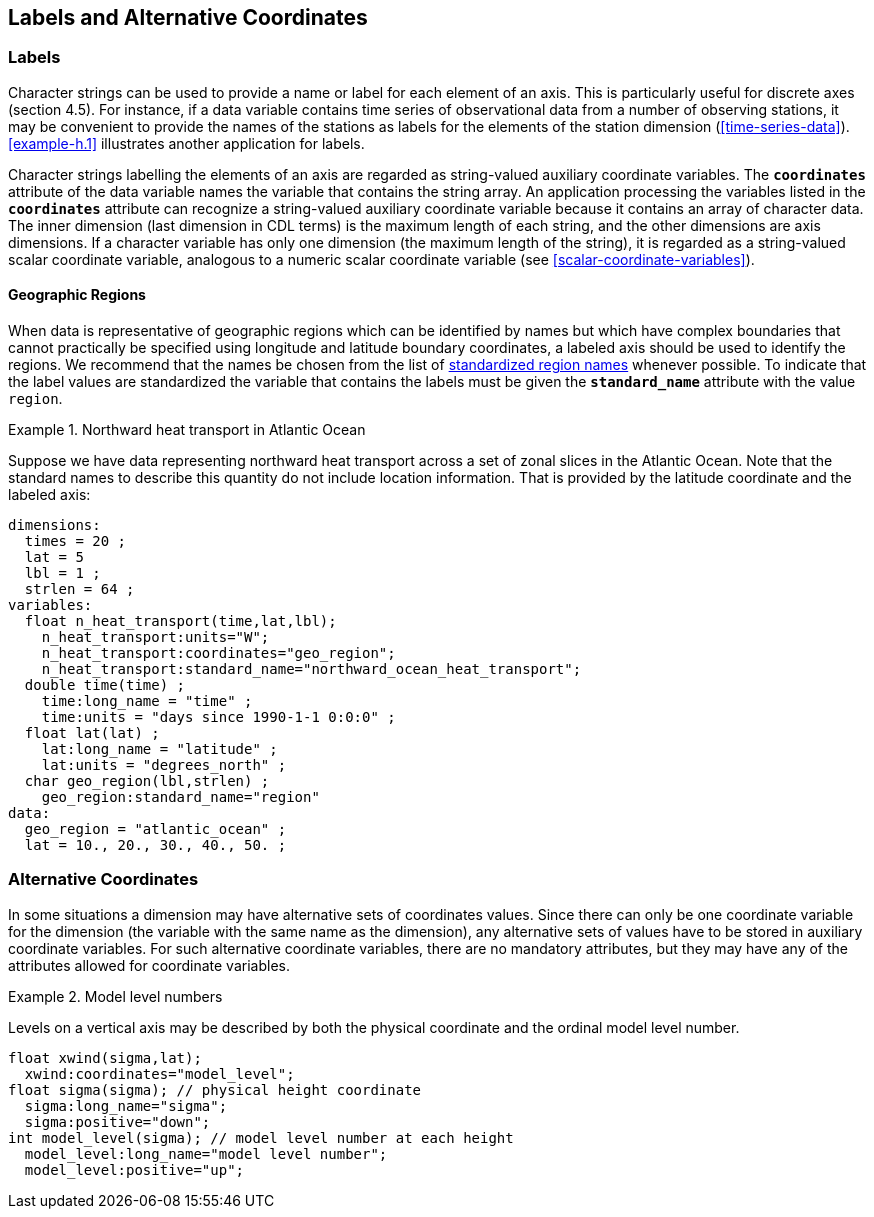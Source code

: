 
==  Labels and Alternative Coordinates 




[[labels]]
=== Labels





Character strings can be used to provide a name or label for each
element of an axis. This is particularly useful for discrete axes
(section 4.5). For instance, if a data variable contains time series of
observational data from a number of observing stations, it may be
convenient to provide the names of the stations as labels for the
elements of the station dimension (<<time-series-data>>).
      <<example-h.1>> illustrates another application for labels.
      

Character strings labelling the elements of an axis are regarded as
string-valued auxiliary coordinate variables. The **`coordinates`** attribute
      of the data variable names the variable that contains the string
      array. An application processing the variables listed in the **`coordinates`**
      attribute can recognize a string-valued auxiliary coordinate variable
      because it contains an array of character data. The inner dimension (last
      dimension in CDL terms) is the maximum length of each string, and the
      other dimensions are axis dimensions. If a character variable has only
      one dimension (the maximum length of the string), it is regarded as a
      string-valued scalar coordinate variable, analogous to a numeric scalar
      coordinate variable (see <<scalar-coordinate-variables>>).
    

[[geographic-regions]]
==== Geographic Regions

When data is representative of geographic regions which can be identified by names but which have complex boundaries that cannot practically be specified using longitude and latitude boundary coordinates, a labeled axis should be used to identify the regions. We recommend that the names be chosen from the list of link:$$http://cf-pcmdi.llnl.gov/documents/cf-standard-names/standardized-region-names$$[standardized region names] whenever possible. To indicate that the label values are standardized the variable that contains the labels must be given the **`standard_name`** attribute with the value `region`.

.Northward heat transport in Atlantic Ocean
====

Suppose we have data representing northward heat transport across a set of zonal slices in the Atlantic Ocean. Note that the standard names to describe this quantity do not include location information. That is provided by the latitude coordinate and the labeled axis:
----
dimensions:
  times = 20 ;
  lat = 5
  lbl = 1 ;
  strlen = 64 ;
variables:
  float n_heat_transport(time,lat,lbl);
    n_heat_transport:units="W";
    n_heat_transport:coordinates="geo_region";
    n_heat_transport:standard_name="northward_ocean_heat_transport";
  double time(time) ;
    time:long_name = "time" ;
    time:units = "days since 1990-1-1 0:0:0" ;
  float lat(lat) ;
    lat:long_name = "latitude" ;
    lat:units = "degrees_north" ;
  char geo_region(lbl,strlen) ;
    geo_region:standard_name="region"
data:
  geo_region = "atlantic_ocean" ;
  lat = 10., 20., 30., 40., 50. ;
	
----


====




[[alternative-coordinates]]
=== Alternative Coordinates

In some situations a dimension may have alternative sets of coordinates values. Since there can only be one coordinate variable for the dimension (the variable with the same name as the dimension), any alternative sets of values have to be stored in auxiliary coordinate variables. For such alternative coordinate variables, there are no mandatory attributes, but they may have any of the attributes allowed for coordinate variables.

.Model level numbers
====

Levels on a vertical axis may be described by both the physical coordinate and the ordinal model level number.
----
float xwind(sigma,lat);
  xwind:coordinates="model_level";
float sigma(sigma); // physical height coordinate
  sigma:long_name="sigma";
  sigma:positive="down";
int model_level(sigma); // model level number at each height
  model_level:long_name="model level number";
  model_level:positive="up";
      
----


====

